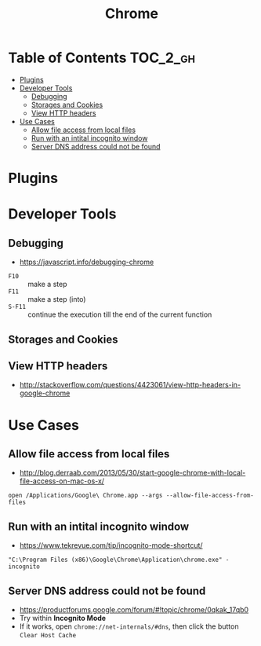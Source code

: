 #+TITLE: Chrome
* Table of Contents                                                :TOC_2_gh:
- [[#plugins][Plugins]]
- [[#developer-tools][Developer Tools]]
  - [[#debugging][Debugging]]
  - [[#storages-and-cookies][Storages and Cookies]]
  - [[#view-http-headers][View HTTP headers]]
- [[#use-cases][Use Cases]]
  - [[#allow-file-access-from-local-files][Allow file access from local files]]
  - [[#run-with-an-intital-incognito-window][Run with an intital incognito window]]
  - [[#server-dns-address-could-not-be-found][Server DNS address could not be found]]

* Plugins
* Developer Tools
** Debugging
- https://javascript.info/debugging-chrome

[[file:_img/screenshot_2018-03-03_06-22-25.png]]

[[file:_img/screenshot_2018-03-03_06-23-18.png]]

[[file:_img/screenshot_2018-03-03_06-23-38.png]]

[[file:_img/screenshot_2018-03-03_06-24-15.png]]

[[file:_img/screenshot_2018-03-03_06-24-34.png]]

- ~F10~ :: make a step
- ~F11~ :: make a step (into)
- ~S-F11~ :: continue the execution till the end of the current function

[[file:_img/screenshot_2018-03-03_06-27-06.png]]

** Storages and Cookies
[[file:_img/screenshot_2017-06-03_18-01-12.png]]

** View HTTP headers
- http://stackoverflow.com/questions/4423061/view-http-headers-in-google-chrome

[[file:_img/screenshot_2017-02-04_12-28-25.png]]

* Use Cases
** Allow file access from local files
- http://blog.derraab.com/2013/05/30/start-google-chrome-with-local-file-access-on-mac-os-x/

#+BEGIN_SRC shell
  open /Applications/Google\ Chrome.app --args --allow-file-access-from-files
#+END_SRC

** Run with an intital incognito window
- https://www.tekrevue.com/tip/incognito-mode-shortcut/

#+BEGIN_EXAMPLE
  "C:\Program Files (x86)\Google\Chrome\Application\chrome.exe" -incognito
#+END_EXAMPLE

** Server DNS address could not be found
- https://productforums.google.com/forum/#!topic/chrome/0qkak_17qb0
- Try within *Incognito Mode*
- If it works, open ~chrome://net-internals/#dns~, then click the button ~Clear Host Cache~
